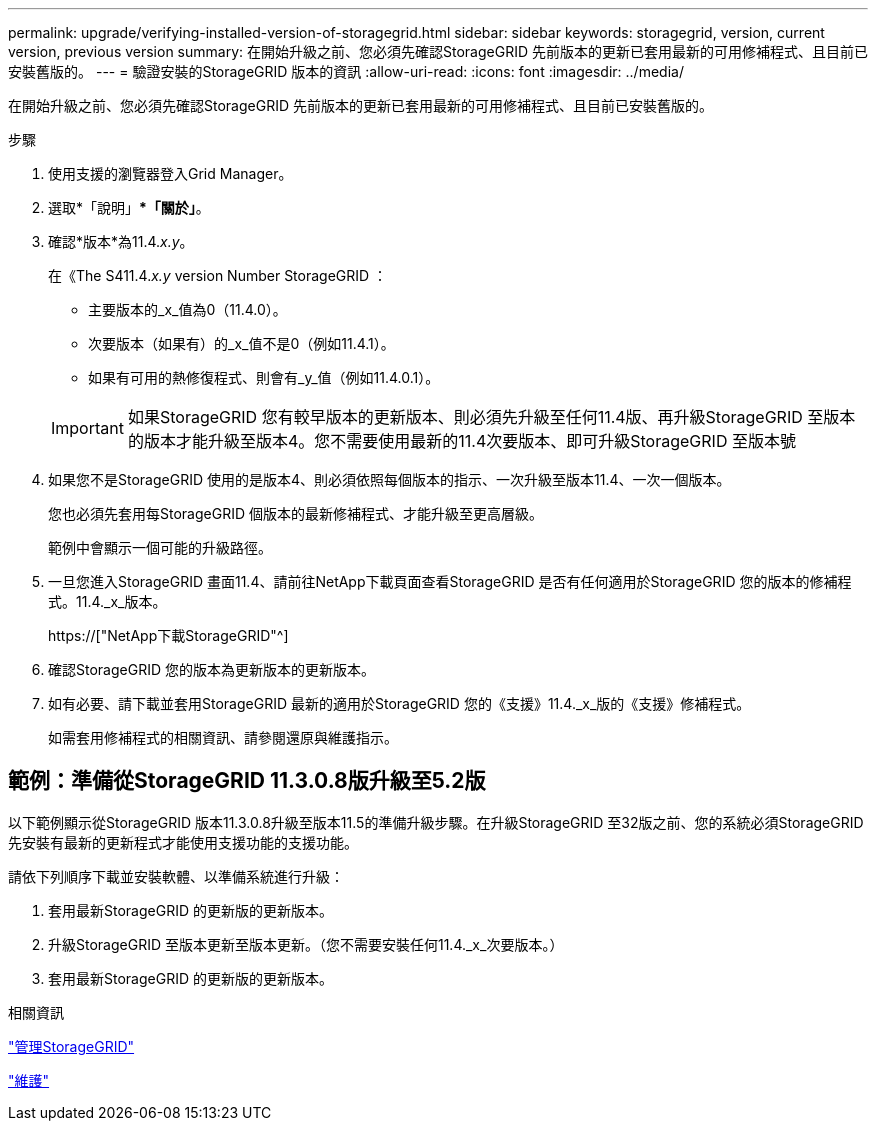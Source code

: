 ---
permalink: upgrade/verifying-installed-version-of-storagegrid.html 
sidebar: sidebar 
keywords: storagegrid, version, current version, previous version 
summary: 在開始升級之前、您必須先確認StorageGRID 先前版本的更新已套用最新的可用修補程式、且目前已安裝舊版的。 
---
= 驗證安裝的StorageGRID 版本的資訊
:allow-uri-read: 
:icons: font
:imagesdir: ../media/


[role="lead"]
在開始升級之前、您必須先確認StorageGRID 先前版本的更新已套用最新的可用修補程式、且目前已安裝舊版的。

.步驟
. 使用支援的瀏覽器登入Grid Manager。
. 選取*「說明」**「關於」*。
. 確認*版本*為11.4._x.y_。
+
在《The S411.4._x.y_ version Number StorageGRID ：

+
** 主要版本的_x_值為0（11.4.0）。
** 次要版本（如果有）的_x_值不是0（例如11.4.1）。
** 如果有可用的熱修復程式、則會有_y_值（例如11.4.0.1）。


+

IMPORTANT: 如果StorageGRID 您有較早版本的更新版本、則必須先升級至任何11.4版、再升級StorageGRID 至版本的版本才能升級至版本4。您不需要使用最新的11.4次要版本、即可升級StorageGRID 至版本號

. 如果您不是StorageGRID 使用的是版本4、則必須依照每個版本的指示、一次升級至版本11.4、一次一個版本。
+
您也必須先套用每StorageGRID 個版本的最新修補程式、才能升級至更高層級。

+
範例中會顯示一個可能的升級路徑。

. 一旦您進入StorageGRID 畫面11.4、請前往NetApp下載頁面查看StorageGRID 是否有任何適用於StorageGRID 您的版本的修補程式。11.4._x_版本。
+
https://["NetApp下載StorageGRID"^]

. 確認StorageGRID 您的版本為更新版本的更新版本。
. 如有必要、請下載並套用StorageGRID 最新的適用於StorageGRID 您的《支援》11.4._x_版的《支援》修補程式。
+
如需套用修補程式的相關資訊、請參閱還原與維護指示。





== 範例：準備從StorageGRID 11.3.0.8版升級至5.2版

以下範例顯示從StorageGRID 版本11.3.0.8升級至版本11.5的準備升級步驟。在升級StorageGRID 至32版之前、您的系統必須StorageGRID 先安裝有最新的更新程式才能使用支援功能的支援功能。

請依下列順序下載並安裝軟體、以準備系統進行升級：

. 套用最新StorageGRID 的更新版的更新版本。
. 升級StorageGRID 至版本更新至版本更新。（您不需要安裝任何11.4._x_次要版本。）
. 套用最新StorageGRID 的更新版的更新版本。


.相關資訊
link:../admin/index.html["管理StorageGRID"]

link:../maintain/index.html["維護"]
